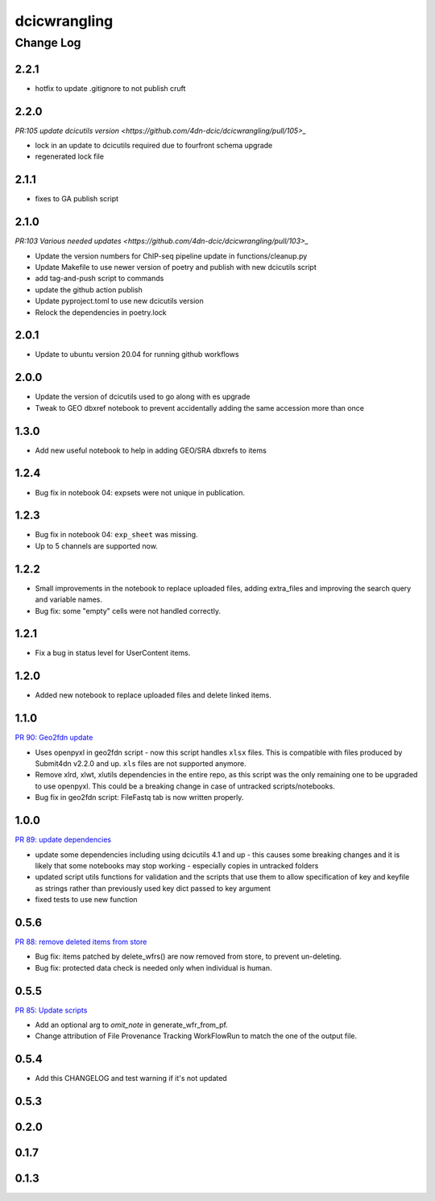 ===============
dcicwrangling
===============

----------
Change Log
----------

2.2.1
=====

* hotfix to update .gitignore to not publish cruft

2.2.0
=====

`PR:105 update dcicutils version <https://github.com/4dn-dcic/dcicwrangling/pull/105>_`

* lock in an update to dcicutils required due to fourfront schema upgrade
* regenerated lock file 

2.1.1
=====

* fixes to GA publish script

2.1.0
=====

`PR:103 Various needed updates <https://github.com/4dn-dcic/dcicwrangling/pull/103>_`

* Update the version numbers for ChIP-seq pipeline update in functions/cleanup.py 
* Update Makefile to use newer version of poetry and publish with new dcicutils script
* add tag-and-push script to commands
* update the github action publish 
* Update pyproject.toml to use new dcicutils version
* Relock the dependencies in poetry.lock

2.0.1
=====

* Update to ubuntu version 20.04 for running github workflows

2.0.0
=====

* Update the version of dcicutils used to go along with es upgrade
* Tweak to GEO dbxref notebook to prevent accidentally adding the same accession more than once

1.3.0
=====

* Add new useful notebook to help in adding GEO/SRA dbxrefs to items

1.2.4
=====

* Bug fix in notebook 04: expsets were not unique in publication.


1.2.3
=====

* Bug fix in notebook 04: ``exp_sheet`` was missing.
* Up to 5 channels are supported now.


1.2.2
=====

* Small improvements in the notebook to replace uploaded files, adding
  extra_files and improving the search query and variable names.
* Bug fix: some "empty" cells were not handled correctly.


1.2.1
=====

* Fix a bug in status level for UserContent items.


1.2.0
=====

* Added new notebook to replace uploaded files and delete linked items.


1.1.0
=====

`PR 90: Geo2fdn update <https://github.com/4dn-dcic/dcicwrangling/pull/90>`_

* Uses openpyxl in geo2fdn script - now this script handles ``xlsx`` files.
  This is compatible with files produced by Submit4dn v2.2.0 and up.
  ``xls`` files are not supported anymore.
* Remove xlrd, xlwt, xlutils dependencies in the entire repo, as this script was
  the only remaining one to be upgraded to use openpyxl.
  This could be a breaking change in case of untracked scripts/notebooks.
* Bug fix in geo2fdn script: FileFastq tab is now written properly.


1.0.0
=====

`PR 89: update dependencies <https://github.com/4dn-dcic/dcicwrangling/pull/89>`_

* update some dependencies including using dcicutils 4.1 and up - this causes some breaking changes and it is likely that some notebooks may stop working - especially copies in untracked folders
* updated script utils functions for validation and the scripts that use them to allow specification of key and keyfile as strings rather than previously used key dict passed to key argument
* fixed tests to use new function


0.5.6
=====

`PR 88: remove deleted items from store <https://github.com/4dn-dcic/dcicwrangling/pull/88>`_

* Bug fix: items patched by delete_wfrs() are now removed from store, to prevent un-deleting.
* Bug fix: protected data check is needed only when individual is human.

0.5.5
=====

`PR 85: Update scripts <https://github.com/4dn-dcic/dcicwrangling/pull/85>`_

* Add an optional arg to `omit_note` in generate_wfr_from_pf.
* Change attribution of File Provenance Tracking WorkFlowRun to match the one of the output file.

0.5.4
=====

* Add this CHANGELOG and test warning if it's not updated

0.5.3
=====

0.2.0
=====

0.1.7
=====

0.1.3
=====
